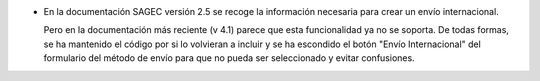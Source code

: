 * En la documentación SAGEC versión 2.5 se recoge la información necesaria para crear
  un envío internacional.

  Pero en la documentación más reciente (v 4.1) parece que esta funcionalidad ya no se
  soporta. De todas formas, se ha mantenido el código por si lo volvieran a incluir y se
  ha escondido el botón "Envío Internacional" del formulario del método de envío para
  que no pueda ser seleccionado y evitar confusiones.
